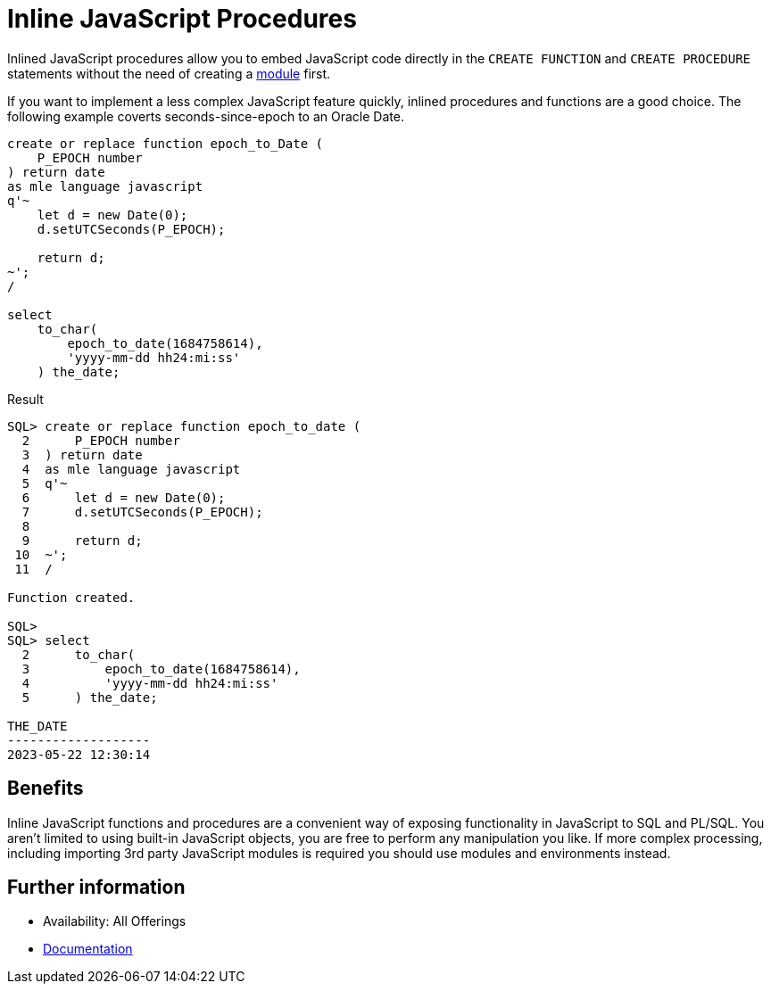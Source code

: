 = Inline JavaScript Procedures
:database-version: 23.2
:database-category: javascript

[[feature_summary]]

Inlined JavaScript procedures allow you to embed JavaScript code directly in the `CREATE FUNCTION` and `CREATE PROCEDURE` statements without the need of creating a link:javascript-modules.html[module] first.

If you want to implement a less complex JavaScript feature quickly, inlined procedures and functions are a good choice. The following example coverts seconds-since-epoch to an Oracle Date.

[source,sql]
[subs="verbatim"]
----
create or replace function epoch_to_Date (
    P_EPOCH number
) return date
as mle language javascript
q'~
    let d = new Date(0);
    d.setUTCSeconds(P_EPOCH);
 
    return d;
~';
/

select
    to_char(
        epoch_to_date(1684758614),
        'yyyy-mm-dd hh24:mi:ss'
    ) the_date;

----

.Result
[source,sql]
[subs="verbatim"]
----
SQL> create or replace function epoch_to_date (
  2      P_EPOCH number
  3  ) return date
  4  as mle language javascript
  5  q'~
  6      let d = new Date(0);
  7      d.setUTCSeconds(P_EPOCH);
  8  
  9      return d;
 10  ~';
 11  /

Function created.

SQL> 
SQL> select
  2      to_char(
  3          epoch_to_date(1684758614),
  4          'yyyy-mm-dd hh24:mi:ss'
  5      ) the_date;

THE_DATE
-------------------
2023-05-22 12:30:14
----

== Benefits

Inline JavaScript functions and procedures are a convenient way of exposing functionality in JavaScript to SQL and PL/SQL. You aren't limited to using built-in JavaScript objects, you are free to perform any manipulation you like. If more complex processing, including importing 3rd party JavaScript modules is required you should use modules and environments instead.

== Further information

* Availability: All Offerings
* https://docs.oracle.com/en/database/oracle/oracle-database/23/mlejs/calling-mle-js-functions.html#GUID-B0BBB967-2C4E-43D0-8D38-F4962AD23FE2[Documentation]

